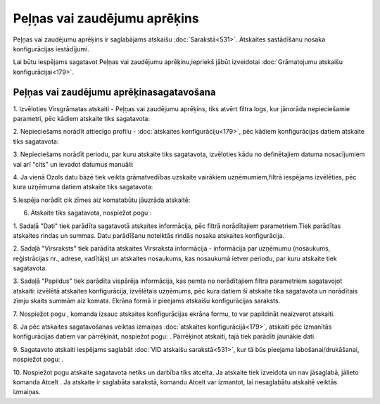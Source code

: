 .. 556 Peļņas vai zaudējumu aprēķins********************************* 


Peļņas vai zaudējumu aprēķins ir saglabājams atskaišu
:doc:`Sarakstā<531>`. Atskaites sastādīšanu nosaka konfigurācijas
iestādījumi.



Lai būtu iespējams sagatavot Peļņas vai zaudējumu aprēķinu,iepriekš
jābūt izveidotai :doc:`Grāmatojumu atskaišu konfigurācijai<179>`.


Peļņas vai zaudējumu aprēķinasagatavošana
+++++++++++++++++++++++++++++++++++++++++



1. Izvēloties Virsgrāmatas atskaiti - Peļņas vai zaudējumu aprēķins,
tiks atvērt filtra logs, kur jānorāda nepieciešamie parametri, pēc
kādiem atskaite tiks sagatavota:







2. Nepieciešams norādīt attiecīgo profilu - :doc:`atskaites
konfigurāciju<179>`, pēc kādiem konfigurācijas datiem atskaite tiks
sagatavota:







3. Nepieciešams norādīt periodu, par kuru atskaite tiks sagatavota,
izvēloties kādu no definētajiem datuma nosacījumiem vai arī "cits" un
ievadot datumus manuāli:





4. Ja vienā Ozols datu bāzē tiek veikta grāmatvedības uzskaite
vairākiem uzņēmumiem,filtrā iespējams izvēlēties, pēc kura uzņēmuma
datiem atskaite tiks sagatavota:







5.Iespēja norādīt cik zīmes aiz komatabūtu jāuzrāda atskaitē:







6. Atskaite tiks sagatavota, nospiežot pogu :







1. Sadaļā "Dati" tiek parādīta sagatavotā atskaites informācija, pēc
filtrā norādītajiem parametriem.Tiek parādītas atskaites rindas un
summas. Datu parādīšanu noteiktās rindās nosaka atskaites
konfigurācija.

2. Sadaļā "Virsraksts" tiek parādīta atskaites Virsraksta informācija
- informācija par uzņēmumu (nosaukums, reģistrācijas nr., adrese,
vadītājs) un atskaites nosaukums, kas nosaukumā ietver periodu, par
kuru atskaite tiek sagatavota.

3. Sadaļā "Papildus" tiek parādīta vispārēja informācija, kas ņemta no
norādītajiem filtra parametriem sagatavojot atskaiti: izvēlētā
atskaites konfigurācija, izvēlētais uzņēmums, pēc kura datiem šī
atskaite tika sagatavota un norādītais zīmju skaits summām aiz komata.
Ekrāna formā ir pieejams atskaišu konfigurācijas saraksts.



7. Nospiežot pogu , komanda izsauc atskaites konfigurācijas ekrāna
formu, to var papildināt neaizverot atskaiti.



8. Ja pēc atskaites sagatavošanas veiktas izmaiņas :doc:`atskaites
konfigurācijā<179>`, atskaiti pēc izmanītās konfigurācijas datiem var
pārrēķināt, nospiežot pogu: . Pārrēķinot atskaiti, tajā tiek parādīti
jaunākie dati.

9. Sagatavoto atskaiti iespējams saglabāt :doc:`VID atskaišu
sarakstā<531>`, kur tā būs pieejama labošanai/drukāšanai, nospiežot
pogu: .



10. Nospiežot pogu atskaite sagatavota netiks un darbība tiks atcelta.
Ja atskaite tiek izveidota un nav jāsaglabā, jālieto komanda Atcelt .
Ja atskaite ir saglabāta sarakstā, komandu Atcelt var izmantot, lai
nesaglabātu atskaitē veiktās izmaiņas.

 